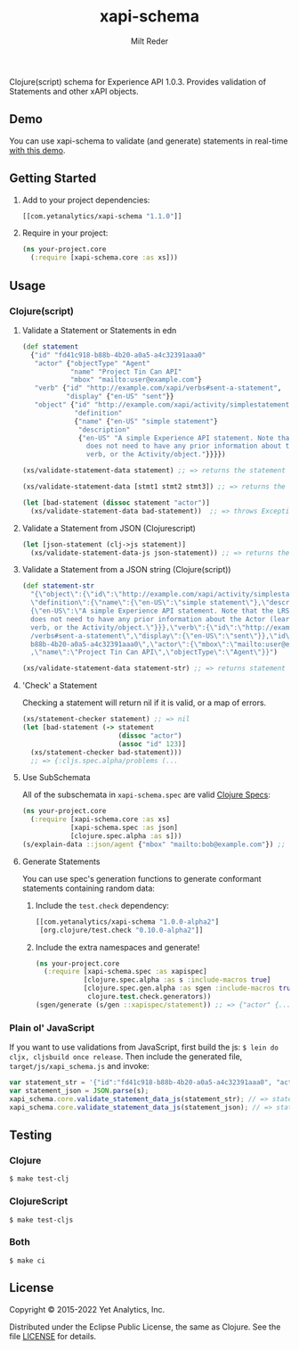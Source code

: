 #+TITLE: xapi-schema
#+AUTHOR: Milt Reder
#+EMAIL: milt@yetanalytics.com

[[https://github.com/yetanalytics/xapi-schema/actions/workflows/main.yml][https://github.com/yetanalytics/xapi-schema/actions/workflows/main.yml/badge.svg]]
[[https://www.eclipse.org/legal/epl-v10.html][https://img.shields.io/badge/license-Eclipse-blue.svg]]
[[https://clojars.org/com.yetanalytics/xapi-schema][https://img.shields.io/clojars/v/com.yetanalytics/xapi-schema.svg]]

Clojure(script) schema for Experience API 1.0.3. Provides validation of Statements and other xAPI objects.

** Demo

You can use xapi-schema to validate (and generate) statements in real-time [[http://yetanalytics.github.io/xapi-schema-demo/][with this demo]].

** Getting Started
1. Add to your project dependencies:
  #+BEGIN_SRC clojure
  [[com.yetanalytics/xapi-schema "1.1.0"]]
  #+END_SRC
2. Require in your project:
  #+BEGIN_SRC clojure
    (ns your-project.core
      (:require [xapi-schema.core :as xs]))
  #+END_SRC

** Usage
*** Clojure(script)
**** Validate a Statement or Statements in edn
#+BEGIN_SRC clojure
  (def statement
    {"id" "fd41c918-b88b-4b20-a0a5-a4c32391aaa0"
     "actor" {"objectType" "Agent"
              "name" "Project Tin Can API"
              "mbox" "mailto:user@example.com"}
     "verb" {"id" "http://example.com/xapi/verbs#sent-a-statement",
             "display" {"en-US" "sent"}}
     "object" {"id" "http://example.com/xapi/activity/simplestatement",
               "definition"
               {"name" {"en-US" "simple statement"}
                "description"
                {"en-US" "A simple Experience API statement. Note that the LRS
                  does not need to have any prior information about the Actor (learner), the
                  verb, or the Activity/object."}}}})

  (xs/validate-statement-data statement) ;; => returns the statement

  (xs/validate-statement-data [stmt1 stmt2 stmt3]) ;; => returns the statements

  (let [bad-statement (dissoc statement "actor")]
    (xs/validate-statement-data bad-statement))  ;; => throws ExceptionInfo

#+END_SRC

**** Validate a Statement from JSON (Clojurescript)

#+BEGIN_SRC clojure
(let [json-statement (clj->js statement)]
  (xs/validate-statement-data-js json-statement)) ;; => returns the statement
#+END_SRC

**** Validate a Statement from a JSON string (Clojure(script))

#+BEGIN_SRC clojure
(def statement-str
  "{\"object\":{\"id\":\"http://example.com/xapi/activity/simplestatement\",
  \"definition\":{\"name\":{\"en-US\":\"simple statement\"},\"description\":
  {\"en-US\":\"A simple Experience API statement. Note that the LRS\\n
  does not need to have any prior information about the Actor (learner), the\\n
  verb, or the Activity/object.\"}}},\"verb\":{\"id\":\"http://example.com/xapi
  /verbs#sent-a-statement\",\"display\":{\"en-US\":\"sent\"}},\"id\":\"fd41c918-
  b88b-4b20-a0a5-a4c32391aaa0\",\"actor\":{\"mbox\":\"mailto:user@example.com\"
  ,\"name\":\"Project Tin Can API\",\"objectType\":\"Agent\"}}")

(xs/validate-statement-data statement-str) ;; => returns statement edn
#+END_SRC

**** 'Check' a Statement

Checking a statement will return nil if it is valid, or a map of errors.

#+BEGIN_SRC clojure
(xs/statement-checker statement) ;; => nil
(let [bad-statement (-> statement
                        (dissoc "actor")
                        (assoc "id" 123)]
  (xs/statement-checker bad-statement)))
  ;; => {:cljs.spec.alpha/problems (...
#+END_SRC

**** Use SubSchemata

All of the subschemata in =xapi-schema.spec= are valid [[https://clojure.org/guides/spec][Clojure Specs]]:

#+BEGIN_SRC clojure
(ns your-project.core
  (:require [xapi-schema.core :as xs]
            [xapi-schema.spec :as json]
            [clojure.spec.alpha :as s]))
(s/explain-data ::json/agent {"mbox" "mailto:bob@example.com"}) ;; => nil
#+END_SRC

**** Generate Statements

You can use spec's generation functions to generate conformant statements containing random data:

1. Include the =test.check= dependency:
  #+BEGIN_SRC clojure
  [[com.yetanalytics/xapi-schema "1.0.0-alpha2"]
   [org.clojure/test.check "0.10.0-alpha2"]]
  #+END_SRC
2. Include the extra namespaces and generate!
  #+BEGIN_SRC clojure
  (ns your-project.core
    (:require [xapi-schema.spec :as xapispec]
              [clojure.spec.alpha :as s :include-macros true]
              [clojure.spec.gen.alpha :as sgen :include-macros true]
               clojure.test.check.generators))
  (sgen/generate (s/gen ::xapispec/statement)) ;; => {"actor" {...
  #+END_SRC

*** Plain ol' JavaScript

If you want to use validations from JavaScript, first build the js:
=$ lein do cljx, cljsbuild once release=. Then include the generated file,
=target/js/xapi_schema.js= and invoke:

#+BEGIN_SRC javascript
var statement_str = '{"id":"fd41c918-b88b-4b20-a0a5-a4c32391aaa0", "actor":{"objectType": "Agent","name":"Project Tin Can API","mbox":"mailto:user@example.com"},"verb":{"id":"http://example.com/xapi/verbs#sent-a-statement","display":{ "en-US":"sent" }},"object":{"id":"http://example.com/xapi/activity/simplestatement","definition":{"name":{ "en-US":"simple statement" },"description":{ "en-US":"A simple Experience API statement. Note that the LRS does not need to have any prior information about the Actor (learner), the verb, or the Activity/object." }}}}';
var statement_json = JSON.parse(s);
xapi_schema.core.validate_statement_data_js(statement_str); // => statement JSON
xapi_schema.core.validate_statement_data_js(statement_json); // => statement JSON
#+END_SRC

** Testing

*** Clojure

=$ make test-clj=

*** ClojureScript

=$ make test-cljs=

*** Both

=$ make ci=

** License

Copyright © 2015-2022 Yet Analytics, Inc.

Distributed under the Eclipse Public License, the same as Clojure.
See the file [[file:LICENSE][LICENSE]] for details.
